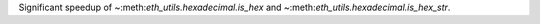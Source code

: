 Significant speedup of ~:meth:`eth_utils.hexadecimal.is_hex` and
~:meth:`eth_utils.hexadecimal.is_hex_str`.

